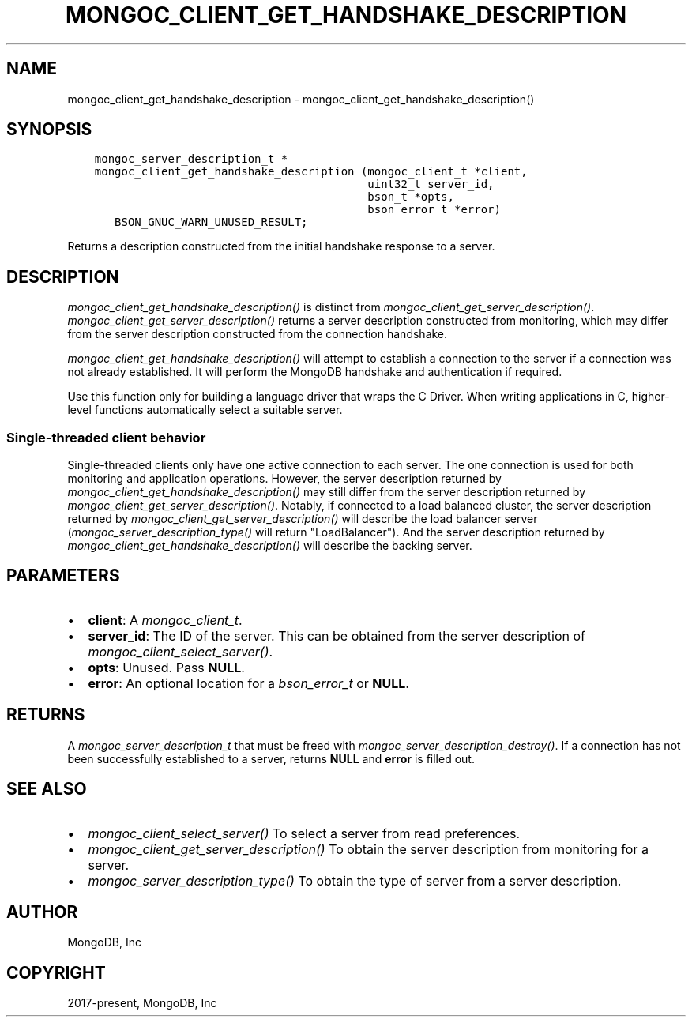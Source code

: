 .\" Man page generated from reStructuredText.
.
.
.nr rst2man-indent-level 0
.
.de1 rstReportMargin
\\$1 \\n[an-margin]
level \\n[rst2man-indent-level]
level margin: \\n[rst2man-indent\\n[rst2man-indent-level]]
-
\\n[rst2man-indent0]
\\n[rst2man-indent1]
\\n[rst2man-indent2]
..
.de1 INDENT
.\" .rstReportMargin pre:
. RS \\$1
. nr rst2man-indent\\n[rst2man-indent-level] \\n[an-margin]
. nr rst2man-indent-level +1
.\" .rstReportMargin post:
..
.de UNINDENT
. RE
.\" indent \\n[an-margin]
.\" old: \\n[rst2man-indent\\n[rst2man-indent-level]]
.nr rst2man-indent-level -1
.\" new: \\n[rst2man-indent\\n[rst2man-indent-level]]
.in \\n[rst2man-indent\\n[rst2man-indent-level]]u
..
.TH "MONGOC_CLIENT_GET_HANDSHAKE_DESCRIPTION" "3" "Aug 31, 2022" "1.23.0" "libmongoc"
.SH NAME
mongoc_client_get_handshake_description \- mongoc_client_get_handshake_description()
.SH SYNOPSIS
.INDENT 0.0
.INDENT 3.5
.sp
.nf
.ft C
mongoc_server_description_t *
mongoc_client_get_handshake_description (mongoc_client_t *client,
                                         uint32_t server_id,
                                         bson_t *opts,
                                         bson_error_t *error)
   BSON_GNUC_WARN_UNUSED_RESULT;
.ft P
.fi
.UNINDENT
.UNINDENT
.sp
Returns a description constructed from the initial handshake response to a server.
.SH DESCRIPTION
.sp
\fI\%mongoc_client_get_handshake_description()\fP is distinct from \fI\%mongoc_client_get_server_description()\fP\&. \fI\%mongoc_client_get_server_description()\fP returns a server description constructed from monitoring, which may differ from the server description constructed from the connection handshake.
.sp
\fI\%mongoc_client_get_handshake_description()\fP will attempt to establish a connection to the server if a connection was not already established. It will perform the MongoDB handshake and authentication if required.
.sp
Use this function only for building a language driver that wraps the C Driver. When writing applications in C, higher\-level functions automatically select a suitable server.
.SS Single\-threaded client behavior
.sp
Single\-threaded clients only have one active connection to each server. The one connection is used for both monitoring and application operations. However, the server description returned by \fI\%mongoc_client_get_handshake_description()\fP may still differ from the server description returned by \fI\%mongoc_client_get_server_description()\fP\&. Notably, if connected to a load balanced cluster, the server description returned by \fI\%mongoc_client_get_server_description()\fP will describe the load balancer server (\fI\%mongoc_server_description_type()\fP will return \(dqLoadBalancer\(dq). And the server description returned by \fI\%mongoc_client_get_handshake_description()\fP will describe the backing server.
.SH PARAMETERS
.INDENT 0.0
.IP \(bu 2
\fBclient\fP: A \fI\%mongoc_client_t\fP\&.
.IP \(bu 2
\fBserver_id\fP: The ID of the server. This can be obtained from the server description of \fI\%mongoc_client_select_server()\fP\&.
.IP \(bu 2
\fBopts\fP: Unused. Pass \fBNULL\fP\&.
.IP \(bu 2
\fBerror\fP: An optional location for a \fI\%bson_error_t\fP or \fBNULL\fP\&.
.UNINDENT
.SH RETURNS
.sp
A \fI\%mongoc_server_description_t\fP that must be freed with \fI\%mongoc_server_description_destroy()\fP\&. If a connection has not been successfully established to a server, returns \fBNULL\fP and \fBerror\fP is filled out.
.SH SEE ALSO
.INDENT 0.0
.IP \(bu 2
\fI\%mongoc_client_select_server()\fP To select a server from read preferences.
.IP \(bu 2
\fI\%mongoc_client_get_server_description()\fP To obtain the server description from monitoring for a server.
.IP \(bu 2
\fI\%mongoc_server_description_type()\fP To obtain the type of server from a server description.
.UNINDENT
.SH AUTHOR
MongoDB, Inc
.SH COPYRIGHT
2017-present, MongoDB, Inc
.\" Generated by docutils manpage writer.
.
